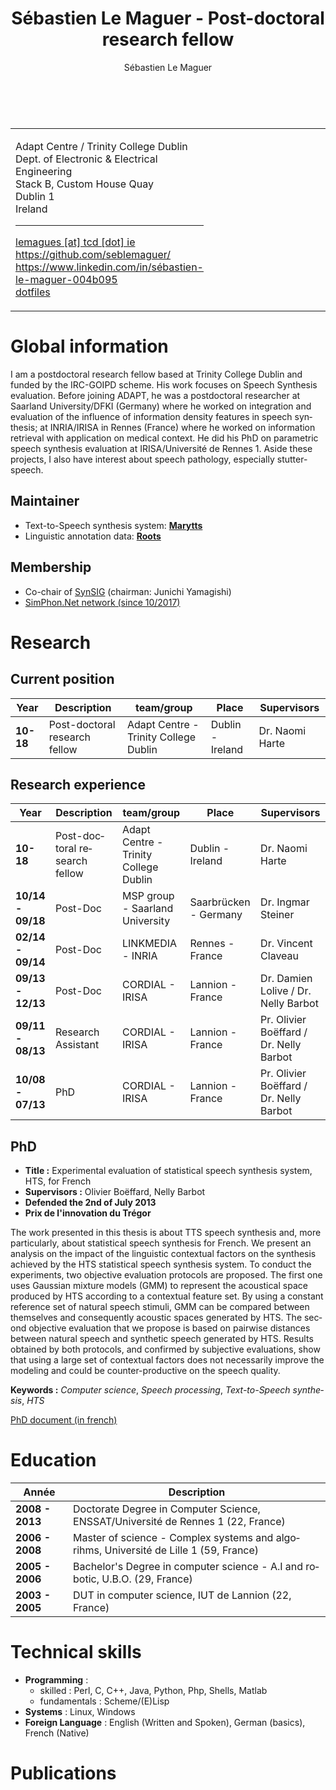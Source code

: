 #+TITLE: Sébastien Le Maguer - Post-doctoral research fellow
#+AUTHOR: Sébastien Le Maguer
#+EMAIL: lemagues@tcd.ie
#+OPTIONS: ':t *:t -:t ::t <:t H:3 \n:nil ^:t arch:headline author:t c:nil
#+OPTIONS: creator:comment d:(not LOGBOOK) date:t e:t email:nil f:t inline:t
#+OPTIONS: num:t p:nil pri:nil stat:t tags:t tasks:t tex:t timestamp:t
#+OPTIONS: toc:t
#+OPTIONS: todo:t |:t
#+DESCRIPTION:
#+EXCLUDE_TAGS: noexport
#+KEYWORDS:
#+LANGUAGE: en
#+SELECT_TAGS: export

#+HTML_DOCTYPE: xhtml-strict
#+HTML_HTML5_FANCY:
#+HTML_INCLUDE_SCRIPTS:
#+HTML_INCLUDE_STYLE:
#+HTML_LINK_HOME:
#+HTML_LINK_UP:
#+HTML_MATHJAX:

#+HTML_HEAD: <link rel="stylesheet" type="text/css" href="css/default.css" />
#+HTML_HEAD: <link rel="stylesheet" href="https://cdnjs.cloudflare.com/ajax/libs/font-awesome/4.7.0/css/font-awesome.min.css">
#+HTML_HEAD: <script type="text/javascript" src="https://platform.linkedin.com/badges/js/profile.js" async defer></script>

#+begin_export html
<br />
<div id="header">
  <table style="{border-collapse:collapse;}">
    <tr>
      <td>
        <p>
          Adapt Centre / Trinity College Dublin <br />
          Dept. of Electronic & Electrical Engineering </br />
          Stack B, Custom House Quay<br />
          Dublin 1<br />
          Ireland
        </p>
        <hr />
        <p>
          <i class="fa fa-envelope" style="font-size:20px"></i>
          <a href="mailto:lemagues [at] tcd [dot] ie">lemagues [at] tcd [dot] ie</a> <br />
          <img src="https://image.flaticon.com/icons/svg/25/25231.svg" width="20px">
          <a href="https://github.com/seblemaguer/">https://github.com/seblemaguer/</a>
          <br />

          <img src="https://cdn0.iconfinder.com/data/icons/social-flat-rounded-rects/512/linkedin-512.png" width="20px"/>
          <a href="https://www.linkedin.com/in/sébastien-le-maguer-004b095">https://www.linkedin.com/in/sébastien-le-maguer-004b095</a><br />

          <img src="https://raw.githubusercontent.com/cg433n/emacs-yosemite-icon/master/emacs.iconset/icon_512x512@2x.png" width="20px" />
          <!-- <a href="./emacs/main.html">emacs</a> / -->
          <a href="https://github.com/seblemaguer/dotfiles">dotfiles</a><br />
        </p>
      </td>
      <td style="width:200px; vertical-align:middle">
        <img src="images/slm.jpg" width="200px" height="200px" alt="Profile picture"/>
      </td>
    </tr>
  </table>
</div>
#+end_export

* Global information
:PROPERTIES:
:CUSTOM_ID: sec:global-information
:END:
I am a postdoctoral research fellow based at Trinity College Dublin and funded by the IRC-GOIPD
scheme. His work focuses on Speech Synthesis evaluation. Before joining ADAPT, he was a postdoctoral
researcher at Saarland University/DFKI (Germany) where he worked on integration and evaluation of
the influence of information density features in speech synthesis; at INRIA/IRISA in Rennes (France)
where he worked on information retrieval with application on medical context. He did his PhD on
parametric speech synthesis evaluation at IRISA/Université de Rennes 1. Aside these projects, I
also have interest about speech pathology, especially stutter-speech.

** Maintainer
:PROPERTIES:
:CUSTOM_ID: sec:maintainer
:END:
- Text-to-Speech synthesis system: *[[https://github.com/marytts/marytts][Marytts]]*
- Linguistic annotation data: *[[http://roots-toolkit.gforge.inria.fr/][Roots]]*
** Membership
:PROPERTIES:
:CUSTOM_ID: sec:membership
:END:
- Co-chair of [[https://synsig.org/index.php/Main_Page][SynSIG]] (chairman: Junichi Yamagishi)
- [[http://simphon.net][SimPhon.Net network (since 10/2017)]]
* Research
:PROPERTIES:
:CUSTOM_ID: sec:research
:END:
** Current position
:PROPERTIES:
:CUSTOM_ID: sec:current-position
:END:
| Year          | Description                   | team/group                            | Place                 | Supervisors                             |
|---------------+-------------------------------+---------------------------------------+-----------------------+-----------------------------------------|
| *10-18*         | Post-doctoral research fellow | Adapt Centre - Trinity College Dublin | Dublin - Ireland      | Dr. Naomi Harte                         |
** Research experience
:PROPERTIES:
:CUSTOM_ID: sec:research-experience
:END:
| Year          | Description                   | team/group                            | Place                 | Supervisors                             |
|---------------+-------------------------------+---------------------------------------+-----------------------+-----------------------------------------|
| *10-18*         | Post-doctoral research fellow | Adapt Centre - Trinity College Dublin | Dublin - Ireland      | Dr. Naomi Harte                         |
| *10/14 - 09/18* | Post-Doc                      | MSP group - Saarland University       | Saarbrücken - Germany | Dr. Ingmar Steiner                      |
| *02/14 - 09/14* | Post-Doc                      | LINKMEDIA - INRIA                     | Rennes - France       | Dr. Vincent Claveau                     |
| *09/13 - 12/13* | Post-Doc                      | CORDIAL - IRISA                       | Lannion - France      | Dr. Damien Lolive / Dr. Nelly Barbot    |
| *09/11 - 08/13* | Research Assistant            | CORDIAL - IRISA                       | Lannion - France      | Pr. Olivier Boëffard / Dr. Nelly Barbot |
| *10/08 - 07/13* | PhD                           | CORDIAL - IRISA                       | Lannion - France      | Pr. Olivier Boëffard / Dr. Nelly Barbot |

** PhD
:PROPERTIES:
:CUSTOM_ID: sec:phd
:END:
- *Title :* Experimental evaluation of statistical speech synthesis system, HTS, for French
- *Supervisors :* Olivier Boëffard, Nelly Barbot
- *Defended the 2nd of July 2013*
- *Prix de l'innovation du Trégor*

The work presented in this thesis is about TTS speech synthesis and, more particularly, about
statistical speech synthesis for French. We present an analysis on the impact of the linguistic
contextual factors on the synthesis achieved by the HTS statistical speech synthesis system. To
conduct the experiments, two objective evaluation protocols are proposed. The first one uses
Gaussian mixture models (GMM) to represent the acoustical space produced by HTS according to a
contextual feature set.  By using a constant reference set of natural speech stimuli, GMM can be
compared between themselves and consequently acoustic spaces generated by HTS.  The second objective
evaluation that we propose is based on pairwise distances between natural speech and synthetic
speech generated by HTS.  Results obtained by both protocols, and confirmed by subjective
evaluations, show that using a large set of contextual factors does not necessarily improve the
modeling and could be counter-productive on the speech quality.

*Keywords :* /Computer science/, /Speech processing/, /Text-to-Speech synthesis/, /HTS/

[[http://www.afcp-parole.org/doc/theses/these_SLM13.pdf][PhD document (in french)]]

* COMMENT Teaching
:PROPERTIES:
:CUSTOM_ID: sec:comment-teaching
:END:
** Current (2017-2018)
:PROPERTIES:
:CUSTOM_ID: sec:current-20172018
:END:
| Title                        | Description                                                           | Attachments  |
|------------------------------+-----------------------------------------------------------------------+--------------|
| Statistical speech synthesis | A brief introduction to parametrical/statistical speech synthesis     | [[file:teaching/2017-2018/PTTS_lecture/index.html][slides]] ([[file:teaching/2017-2018/PTTS_lecture/ptts_lecture.pdf][pdf]]) |
| TTS Evaluation               | A brief overview of text to speech synthesis evaluation methodologies | [[file:teaching/2017-2018/tts_evaluation/index.html][slides]] ([[file:teaching/2017-2018/tts_evaluation/tts_evaluation.pdf][pdf]]) |

** Previous
:PROPERTIES:
:CUSTOM_ID: sec:previous
:END:
*** 2016-2017
:PROPERTIES:
:CUSTOM_ID: sec:20162017
:END:
| Title                               | Description                                                       | Attachments |
|-------------------------------------+-------------------------------------------------------------------+-------------|
| FLST                                | Presentation in front of coli students about the research group   | [[file:teaching/2016-2017/flst/slides.html][slides]]      |
| Statistical speech synthesis        | A brief introduction to parametrical/statistical speech synthesis | [[file:teaching/2016-2017/PTTS_lecture/index.html][slides]]      |
# | Reproducible research with org-mode | A small                                                           | [[file:teaching/2016-2017/reproducible-research/reproducible_research.html][slides]]      |

*** COMMENT 2015-2016
:PROPERTIES:
:CUSTOM_ID: sec:comment-20152016
:END:
| Title                        | Description | Attachments        |
|------------------------------+-------------+--------------------|
| Statistical speech synthesis |             | [[file:teaching/2015-2016/statistical_tts/slides.pdf][slides]]        |

*** COMMENT 2014-2015
:PROPERTIES:
:CUSTOM_ID: sec:comment-20142015
:END:
| Title                        | Description | Attachments |
|------------------------------+-------------+-------------|
| Statistical speech synthesis |             | [[file:teaching/2014-2015/statistical_tts/slides.pdf][slides]]      |
*** COMMENT 2012-2013
:PROPERTIES:
:CUSTOM_ID: sec:comment-20122013
:END:
| Title                    | Description | Attachments |
|--------------------------+-------------+-------------|
| Unix Programmation       |             | (to appear) |
| Unix Utilisation         |             | (to appear) |
| Algorithmique distribuée |             | (to appear) |
*** 2011-2012
:PROPERTIES:
:CUSTOM_ID: sec:20112012
:END:
| Title                    | Description                     | Attachments                                   |
|--------------------------+---------------------------------+-----------------------------------------------|
| Unix Programmation       | IPC (in french)                 | [[file:teaching/2011-2012/unix_prog/cm/partie1_slides.pdf][CM1]] [[file:teaching/2011-2012/unix_prog/cm/partie2_slides.pdf][CM2]] [[file:teaching/2011-2012/unix_prog/tp/tp1_proc.pdf][TP1]] [[file:teaching/2011-2012/unix_prog/tp/tp2_sig.pdf][TP2]] [[file:teaching/2011-2012/unix_prog/tp/tp3-tubes.pdf][TP3]] [[file:teaching/2011-2012/unix_prog/tp/tp3.2_revisions.pdf][TP3.2]] [[file:teaching/2011-2012/unix_prog/tp/tp4_messages.pdf][TP4]] [[file:teaching/2011-2012/unix_prog/tp/tp6-shm-semaphore.pdf][TP5]] [[file:teaching/2011-2012/unix_prog/tp/tp6_thread.pdf][TP6]] [[file:teaching/2011-2012/unix_prog/tp/tp7-socket.pdf][TP7]] [[file:teaching/2011-2012/unix_prog/tp/tp8-socket.pdf][TP8]] |
| Unix Utilisation         | Baseline unix tools (in french) | [[file:teaching/2011-2012/unix_utilisation/cm/support.pdf][CM]] [[file:teaching/2011-2012/unix_utilisation/tp/tp_bash_sed.pdf][TP1]] [[file:teaching/2011-2012/unix_utilisation/tp/UNIX_TP_BASHandAWK.pdf][TP2]]                                    |
| Algorithmique distribuée | Thread/RMI in java (in french)  | [[file:teaching/2011-2012/algo_dist/cm/algodist.pdf][CM]] [[file:teaching/2011-2012/algo_dist/tp/tp_rmi_bib.pdf][TP]]                                         |
* Education
:PROPERTIES:
:CUSTOM_ID: sec:education
:END:

| Année       | Description                                                                           |
|-------------+---------------------------------------------------------------------------------------|
| *2008 - 2013* | Doctorate Degree in Computer Science, ENSSAT/Université de Rennes 1 (22, France)      |
| *2006 - 2008* | Master of science - Complex systems and algorihms, Université de Lille 1 (59, France) |
| *2005 - 2006* | Bachelor's Degree in computer science - A.I and robotic, U.B.O. (29, France)          |
| *2003 - 2005* | DUT in computer science, IUT de Lannion (22, France)                                  |

* Technical skills
:PROPERTIES:
:CUSTOM_ID: sec:technical-skills
:END:
- *Programming* :
  - skilled : Perl, C, C++, Java, Python, Php, Shells, Matlab
  - fundamentals : Scheme/(E)Lisp
- *Systems* : Linux, Windows
- *Foreign Language* : English (Written and Spoken), German (basics), French (Native)

* Publications
:PROPERTIES:
:CUSTOM_ID: sec:publications
:END:

#+begin_export html
<noscript><style>#bibtex { display: block; }</style></noscript>
<table id="pubTable" class="display"></table>

<link rel="stylesheet" type="text/css" href="css/bib-publication-list.css" />
<script src="https://code.jquery.com/jquery-3.2.1.min.js"></script>
<script src="lib/bib-publication-list/lib/BibTex-0.1.2.js"></script>
<script src="lib/bib-publication-list/build/bib-list.js "></script>

<script type="text/javascript">
  var init = function() {
    bibtexify("publis.bib", "pubTable");
  };
  if (window.addEventListener) {
    window.addEventListener('load', init, false);
  } else if (window.attachEvent) {
    window.attachEvent('onload', init);
  }
</script>
<script>
  jQuery("#pubTable").on("click", "a", function(e) {
    var $n = jQuery(this),
    text = $n.text().toUpperCase();
    if (text === "X") { return; }
      try {
        _gaq.push(['_trackEvent', "PublicationAction", text]);
      } catch(err){ }
        if ($n.attr("href") !== "#") {
          setTimeout(function() {document.location.href = $n.attr("href");}, 100);
          return false;
      }
  });
</script>
#+end_export
# bibliography:publis.bib

* COMMENT configurations
:PROPERTIES:
:CUSTOM_ID: sec:comment-configurations
:END:

# local variables:
# org-export-html-style: ""
# end:
